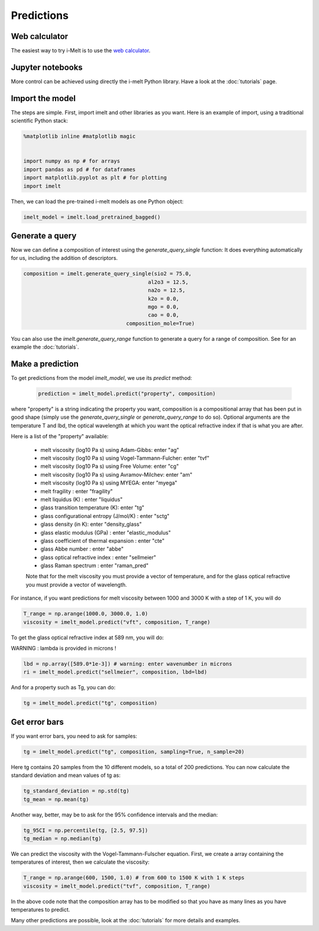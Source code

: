 Predictions
===========

Web calculator
--------------

The easiest way to try i-Melt is to use the `web calculator <https://i-melt.streamlit.app/>`_.

Jupyter notebooks
-----------------

More control can be achieved using directly the i-melt Python library. Have a look at the :doc:`tutorials` page.

Import the model
----------------

The steps are simple. First, import imelt and other libraries as you want. Here is an example of import, using a traditional scientific Python stack:

.. code-block:: python

  %matplotlib inline #matplotlib magic


  import numpy as np # for arrays
  import pandas as pd # for dataframes
  import matplotlib.pyplot as plt # for plotting
  import imelt

Then, we can load the pre-trained i-melt models as one Python object:

.. code-block:: python

  imelt_model = imelt.load_pretrained_bagged()

Generate a query
----------------

Now we can define a composition of interest using the `generate_query_single` function:
It does everything automatically for us, including the addition of descriptors.

.. code-block:: python

  composition = imelt.generate_query_single(sio2 = 75.0, 
                                          al2o3 = 12.5,
                                          na2o = 12.5, 
                                          k2o = 0.0,
                                          mgo = 0.0,
                                          cao = 0.0, 
                                   composition_mole=True)

You can also use the `imelt.generate_query_range` function to generate a query for a range of composition. See for an example the :doc:`tutorials`.

Make a prediction
-----------------

To get predictions from the model `imelt_model`, we use its `predict` method:

  .. code-block:: python

      prediction = imelt_model.predict("property", composition)

where "property" is a string indicating the property you want, composition is a compositional array that has been put in good shape (simply use the `generate_query_single` or `generate_query_range` to do so). Optional arguments are the temperature T and lbd, the optical wavelength at which you want the optical refractive index if that is what you are after.

Here is a list of the "property" available:

  - melt viscosity (log10 Pa s) using Adam-Gibbs: enter "ag"
  - melt viscosity (log10 Pa s) using Vogel-Tammann-Fulcher: enter "tvf"
  - melt viscosity (log10 Pa s) using Free Volume: enter "cg"
  - melt viscosity (log10 Pa s) using Avramov-Milchev: enter "am"
  - melt viscosity (log10 Pa s) using MYEGA: enter "myega"
  - melt fragility : enter "fragility"
  - melt liquidus (K) : enter "liquidus"
  - glass transition temperature (K): enter "tg"
  - glass configurational entropy (J/mol/K) : enter "sctg"
  - glass density (in K): enter "density_glass"
  - glass elastic modulus (GPa) : enter "elastic_modulus"
  - glass coefficient of thermal expansion : enter "cte"
  - glass Abbe number : enter "abbe"
  - glass optical refractive index : enter "sellmeier"
  - glass Raman spectrum : enter "raman_pred"

  Note that for the melt viscosity you must provide a vector of temperature, and for the glass optical refractive you must provide a vector of wavelength.

For instance, if you want predictions for melt viscosity between 1000 and 3000 K with a step of 1 K, you will do

.. code-block:: python

    T_range = np.arange(1000.0, 3000.0, 1.0)
    viscosity = imelt_model.predict("vft", composition, T_range)

To get the glass optical refractive index at 589 nm, you will do:

WARNING : lambda is provided in microns !

.. code-block:: python
  
    lbd = np.array([589.0*1e-3]) # warning: enter wavenumber in microns
    ri = imelt_model.predict("sellmeier", composition, lbd=lbd) 

And for a property such as Tg, you can do:

.. code-block:: python

  tg = imelt_model.predict("tg", composition)

Get error bars
--------------

If you want error bars, you need to ask for samples:

.. code-block:: python

  tg = imelt_model.predict("tg", composition, sampling=True, n_sample=20)
  
Here tg contains 20 samples from the 10 different models, so a total of 200 predictions. You can now calculate the standard deviation and mean values of tg as:

.. code-block:: python

  tg_standard_deviation = np.std(tg)
  tg_mean = np.mean(tg)

Another way, better, may be to ask for the 95% confidence intervals and the median:

.. code-block:: python

  tg_95CI = np.percentile(tg, [2.5, 97.5])
  tg_median = np.median(tg)

We can predict the viscosity with the Vogel-Tammann-Fulscher equation. First, we create a array containing the temperatures of interest, then we calculate the viscosity:

.. code-block:: python

  T_range = np.arange(600, 1500, 1.0) # from 600 to 1500 K with 1 K steps
  viscosity = imelt_model.predict("tvf", composition, T_range)

In the above code note that the composition array has to be modified so that you have as many lines as you have temperatures to predict.

Many other predictions are possible, look at the :doc:`tutorials` for more details and examples.
